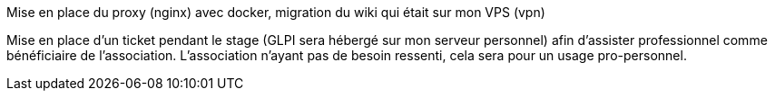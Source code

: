﻿Mise en place du proxy (nginx) avec docker, migration du wiki qui était sur mon VPS (vpn)

Mise en place d'un ticket pendant le stage (GLPI sera hébergé sur mon serveur personnel) afin d'assister professionnel comme bénéficiaire de l'association. L'association n'ayant pas de besoin ressenti, cela sera pour un usage pro-personnel.

